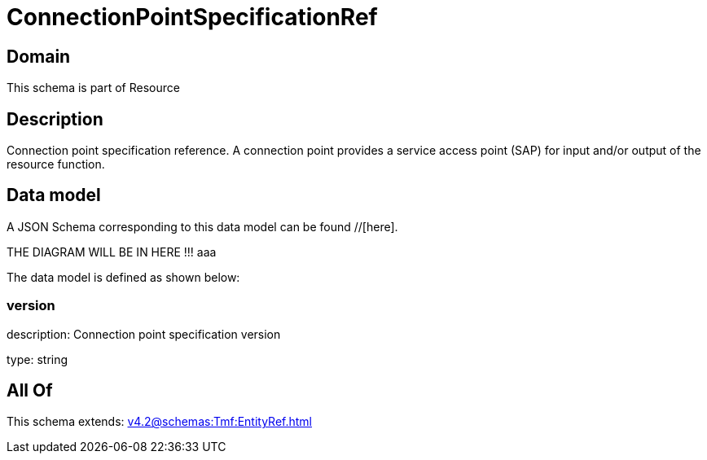 = ConnectionPointSpecificationRef

[#domain]
== Domain

This schema is part of Resource

[#description]
== Description
Connection point specification reference. A connection point provides a service access point (SAP) for input and/or output of the resource function.


[#data_model]
== Data model

A JSON Schema corresponding to this data model can be found //[here].

THE DIAGRAM WILL BE IN HERE !!!
aaa

The data model is defined as shown below:


=== version
description: Connection point specification version

type: string


[#all_of]
== All Of

This schema extends: xref:v4.2@schemas:Tmf:EntityRef.adoc[]
